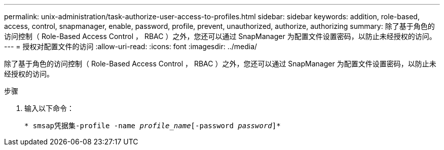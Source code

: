 ---
permalink: unix-administration/task-authorize-user-access-to-profiles.html 
sidebar: sidebar 
keywords: addition, role-based, access, control, snapmanager, enable, password, profile, prevent, unauthorized, authorize, authorizing 
summary: 除了基于角色的访问控制（ Role-Based Access Control ， RBAC ）之外，您还可以通过 SnapManager 为配置文件设置密码，以防止未经授权的访问。 
---
= 授权对配置文件的访问
:allow-uri-read: 
:icons: font
:imagesdir: ../media/


[role="lead"]
除了基于角色的访问控制（ Role-Based Access Control ， RBAC ）之外，您还可以通过 SnapManager 为配置文件设置密码，以防止未经授权的访问。

.步骤
. 输入以下命令：
+
`* smsap凭据集-profile -name _profile_name_[-password _password_]*`


